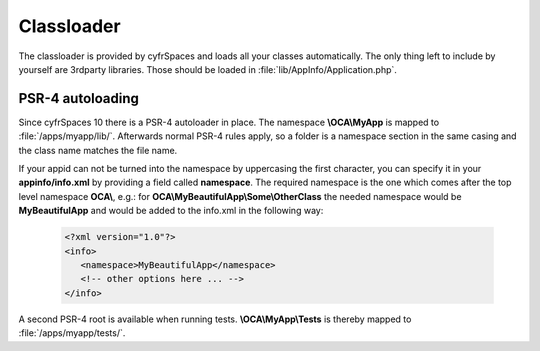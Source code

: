 .. _appclassloader:

===========
Classloader
===========
.. sectionauthor:: Bernhard Posselt <dev@bernhard-posselt.com>

The classloader is provided by cyfrSpaces and loads all your classes automatically. The only thing left to include by yourself are 3rdparty libraries. Those should be loaded in :file:`lib/AppInfo/Application.php`.

PSR-4 autoloading
-----------------

Since cyfrSpaces 10 there is a PSR-4 autoloader in place. The namespace **\\OCA\\MyApp**
is mapped to :file:`/apps/myapp/lib/`. Afterwards normal PSR-4 rules apply, so
a folder is a namespace section in the same casing and the class name matches
the file name.

If your appid can not be turned into the namespace by uppercasing the first
character, you can specify it in your **appinfo/info.xml** by providing a field
called **namespace**. The required namespace is the one which comes after the
top level namespace **OCA\\**, e.g.: for **OCA\\MyBeautifulApp\\Some\\OtherClass**
the needed namespace would be **MyBeautifulApp** and would be added to the
info.xml in the following way:

  .. code-block:: xml

    <?xml version="1.0"?>
    <info>
       <namespace>MyBeautifulApp</namespace>
       <!-- other options here ... -->
    </info>

A second PSR-4 root is available when running tests. **\\OCA\\MyApp\\Tests** is
thereby mapped to :file:`/apps/myapp/tests/`.
